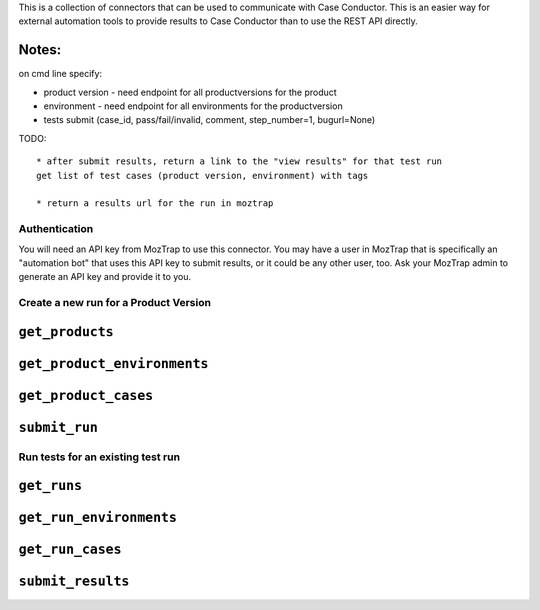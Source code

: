 This is a collection of connectors that can be used to communicate with
Case Conductor.  This is an easier way for external automation tools to provide
results to Case Conductor than to use the REST API directly.

Notes:
~~~~~~
on cmd line specify:

* product version - need endpoint for all productversions for the product
* environment - need endpoint for all environments for the productversion
* tests submit (case_id, pass/fail/invalid, comment, step_number=1, bugurl=None)

TODO::

    * after submit results, return a link to the "view results" for that test run
    get list of test cases (product version, environment) with tags

    * return a results url for the run in moztrap




Authentication
--------------

You will need an API key from MozTrap to use this connector.  You may have a
user in MozTrap that is specifically an "automation bot" that uses this API
key to submit results, or it could be any other user, too.  Ask your MozTrap
admin to generate an API key and provide it to you.


Create a new run for a Product Version
--------------------------------------


``get_products``
~~~~~~~~~~~~~~~~
``get_product_environments``
~~~~~~~~~~~~~~~~~~~~~~~~~~~~
``get_product_cases``
~~~~~~~~~~~~~~~~~~~~~
``submit_run``
~~~~~~~~~~~~~~


Run tests for an existing test run
----------------------------------

``get_runs``
~~~~~~~~~~~~
``get_run_environments``
~~~~~~~~~~~~~~~~~~~~~~~~
``get_run_cases``
~~~~~~~~~~~~~~~~~
``submit_results``
~~~~~~~~~~~~~~~~~~


